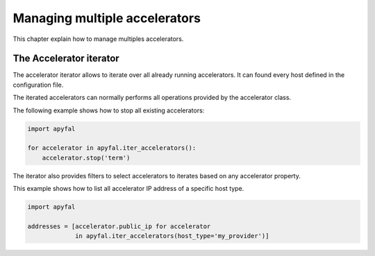Managing multiple accelerators
==============================

This chapter explain how to manage multiples accelerators.

The Accelerator iterator
------------------------

The accelerator iterator allows to iterate over all already running
accelerators. It can found every host defined in the configuration file.

The iterated accelerators can normally performs all operations provided by the
accelerator class.

The following example shows how to stop all existing accelerators:

.. code-block:: python

   import apyfal

   for accelerator in apyfal.iter_accelerators():
       accelerator.stop('term')

The iterator also provides filters to select accelerators to iterates based on
any accelerator property.

This example shows how to list all accelerator IP address of a specific host
type.

.. code-block:: python

   import apyfal

   addresses = [accelerator.public_ip for accelerator
                in apyfal.iter_accelerators(host_type='my_provider')]
